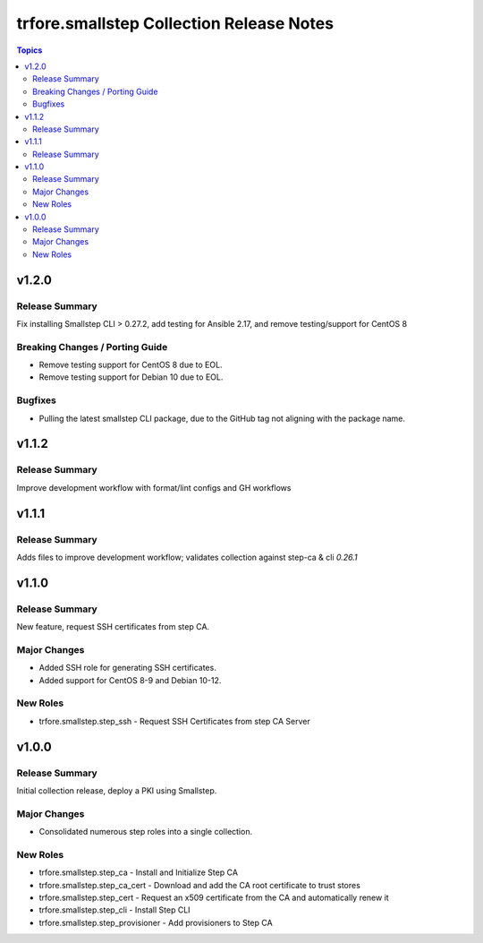 =========================================
trfore.smallstep Collection Release Notes
=========================================

.. contents:: Topics

v1.2.0
======

Release Summary
---------------

Fix installing Smallstep CLI > 0.27.2, add testing for Ansible 2.17, and remove testing/support for CentOS 8

Breaking Changes / Porting Guide
--------------------------------

- Remove testing support for CentOS 8 due to EOL.
- Remove testing support for Debian 10 due to EOL.

Bugfixes
--------

- Pulling the latest smallstep CLI package, due to the GitHub tag not aligning with the package name.

v1.1.2
======

Release Summary
---------------

Improve development workflow with format/lint configs and GH workflows

v1.1.1
======

Release Summary
---------------

Adds files to improve development workflow; validates collection against step-ca & cli `0.26.1`

v1.1.0
======

Release Summary
---------------

New feature, request SSH certificates from step CA.

Major Changes
-------------

- Added SSH role for generating SSH certificates.
- Added support for CentOS 8-9 and Debian 10-12.

New Roles
---------

- trfore.smallstep.step_ssh - Request SSH Certificates from step CA Server

v1.0.0
======

Release Summary
---------------

Initial collection release, deploy a PKI using Smallstep.

Major Changes
-------------

- Consolidated numerous step roles into a single collection.

New Roles
---------

- trfore.smallstep.step_ca - Install and Initialize Step CA
- trfore.smallstep.step_ca_cert - Download and add the CA root certificate to trust stores
- trfore.smallstep.step_cert - Request an x509 certificate from the CA and automatically renew it
- trfore.smallstep.step_cli - Install Step CLI
- trfore.smallstep.step_provisioner - Add provisioners to Step CA

